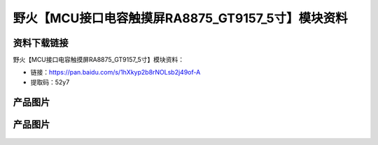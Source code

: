 
野火【MCU接口电容触摸屏RA8875_GT9157_5寸】模块资料
==================================================

资料下载链接
------------

野火【MCU接口电容触摸屏RA8875_GT9157_5寸】模块资料：

- 链接：https://pan.baidu.com/s/1hXkyp2b8rNOLsb2j49of-A
- 提取码：52y7

产品图片
--------

.. figure:: media/MCU接口电容触摸屏RA8875_GT9157_5寸_1.jpg
   :alt: MCU接口电容触摸屏RA8875_GT9157_5寸_1




产品图片
--------

.. figure:: media/MCU接口电容触摸屏RA8875_GT9157_5寸_2.jpg
   :alt: MCU接口电容触摸屏RA8875_GT9157_5寸_2


